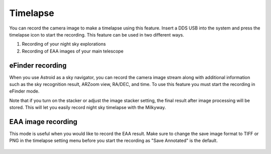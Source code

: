 .. _timelapse:

Timelapse
======================

You can record the camera image to make a timelapse using this feature. Insert a DDS USB into the system and press the timelapse icon |timelapse_small| to start the recording. This feature can be used in two different ways.

.. |timelapse_small| image:: /images/timelapse.png
                :scale: 40 %

1. Recording of your night sky explorations
2. Recording of EAA images of your main telescope


eFinder recording
---------------------

When you use Astroid as a sky navigator, you can record the camera image stream along with additional information such as the sky recognition result, ARZoom view, RA/DEC, and time. To use this feature you must start the recording in eFinder mode.

Note that if you turn on the stacker or adjust the image stacker setting, the final result after image processing will be stored. This will let you easily record night sky timelapse with the Milkyway. 


EAA image recording
---------------------

This mode is useful when you would like to record the EAA result. Make sure to change the save image format to TIFF or PNG in the timelapse setting menu before you start the recording as "Save Annotated" is the default.

.. figure:: /images/menu_timelapse.png
   :alt: Finder align 
   :align: center
    
